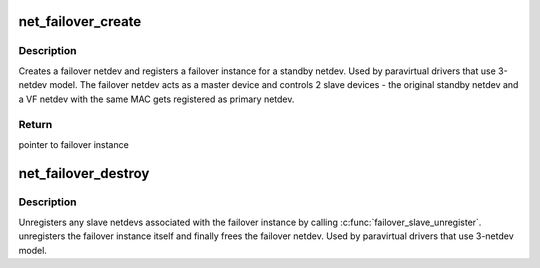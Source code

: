.. -*- coding: utf-8; mode: rst -*-
.. src-file: drivers/net/net_failover.c

.. _`net_failover_create`:

net_failover_create
===================

.. c:function:: struct failover *net_failover_create(struct net_device *standby_dev)

    Create and register a failover instance

    :param standby_dev:
        *undescribed*
    :type standby_dev: struct net_device \*

.. _`net_failover_create.description`:

Description
-----------

Creates a failover netdev and registers a failover instance for a standby
netdev. Used by paravirtual drivers that use 3-netdev model.
The failover netdev acts as a master device and controls 2 slave devices -
the original standby netdev and a VF netdev with the same MAC gets
registered as primary netdev.

.. _`net_failover_create.return`:

Return
------

pointer to failover instance

.. _`net_failover_destroy`:

net_failover_destroy
====================

.. c:function:: void net_failover_destroy(struct failover *failover)

    Destroy a failover instance

    :param failover:
        pointer to failover instance
    :type failover: struct failover \*

.. _`net_failover_destroy.description`:

Description
-----------

Unregisters any slave netdevs associated with the failover instance by
calling \ :c:func:`failover_slave_unregister`\ .
unregisters the failover instance itself and finally frees the failover
netdev. Used by paravirtual drivers that use 3-netdev model.

.. This file was automatic generated / don't edit.

